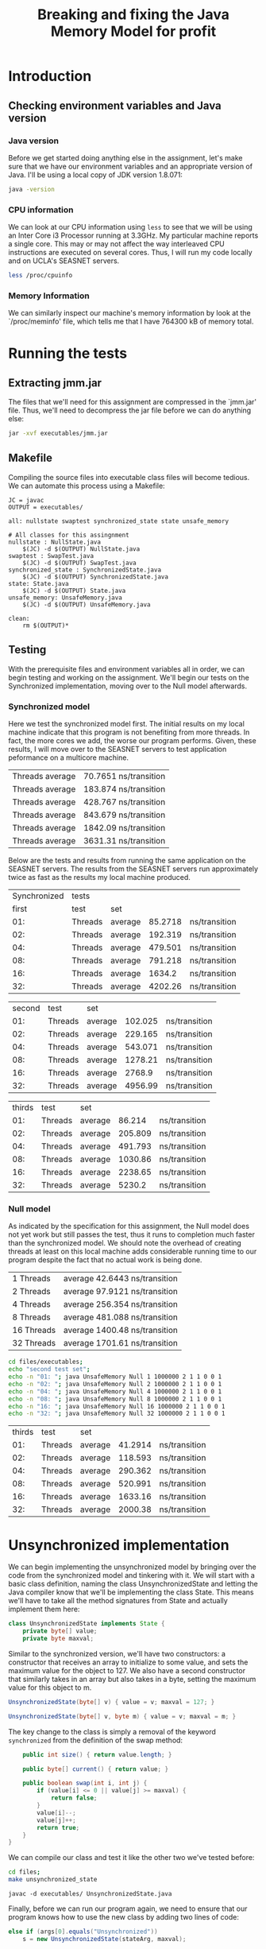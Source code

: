 #+TITLE: Breaking and fixing the Java Memory Model for profit
#+LaTeX_HEADER: \usemintedstyle{tango}

* Introduction
** Checking environment variables and Java version
*** Java version
Before we get started doing anything else in the assignment,
let's make sure that we have our environment variables and
an appropriate version of Java. I'll be using a local copy
of JDK version 1.8.071:

#+BEGIN_SRC sh 
java -version
#+END_SRC

#+RESULTS:
Java(TM) SE Runtime Environment (build 1.8.0_71-b15)
Java HotSpot(TM) 64-Bit Server VM (build 25.71-b15, mixed mode)
*** CPU information
We can look at our CPU information using ~less~ to see that we will
be using an Inter Core i3 Processor running at 3.3GHz. My particular
machine reports a single core. This may or may not affect the way
interleaved CPU instructions are executed on several cores. Thus,
I will run my code locally and on UCLA's SEASNET servers. 

#+BEGIN_SRC sh
less /proc/cpuinfo
#+END_SRC
*** Memory Information
We can similarly inspect our machine's memory information by look at
the `/proc/meminfo' file, which tells me that I have 764300 kB of
memory total.
* Running the tests
** Extracting jmm.jar
The files that we'll need for this assignment are compressed in 
the `jmm.jar' file. Thus, we'll need to decompress the jar file
before we can do anything else:

#+BEGIN_SRC sh :result output
jar -xvf executables/jmm.jar 
#+END_SRC

#+RESULTS:
 created:   META-INF/              
 inflated:  META-INF/MANIFEST.MF   
 inflated:  NullState.java         
 inflated:  State.java             
 inflated:  SwapTest.java          
 inflated:  SynchronizedState.java 
 inflated:  UnsafeMemory.java      
** Makefile
Compiling the source files into executable class files will become tedious.
We can automate this process using a Makefile:

#+BEGIN_SRC make
JC = javac
OUTPUT = executables/

all: nullstate swaptest synchronized_state state unsafe_memory

# All classes for this assingnment
nullstate : NullState.java
	$(JC) -d $(OUTPUT) NullState.java
swaptest : SwapTest.java
	$(JC) -d $(OUTPUT) SwapTest.java
synchronized_state : SynchronizedState.java
	$(JC) -d $(OUTPUT) SynchronizedState.java
state: State.java
	$(JC) -d $(OUTPUT) State.java
unsafe_memory: UnsafeMemory.java
	$(JC) -d $(OUTPUT) UnsafeMemory.java

clean:
	rm $(OUTPUT)* 
#+END_SRC
** Testing
With the prerequisite files and environment variables all in order, we
can begin testing and working on the assignment. We'll begin our tests
on the Synchronized implementation, moving over to the Null model
afterwards.
*** Synchronized model
Here we test the synchronized model first. The initial results on my
local machine indicate that this program is not benefiting from more
threads. In fact, the more cores we add, the worse our program
performs. Given, these results, I will move over to the SEASNET
servers to test application peformance on a multicore machine.

#+BEGIN_SRC sh :results output :exports results
cd files/executables;
java UnsafeMemory Synchronized 1 1000000 6 5 6 3 0 3
java UnsafeMemory Synchronized 2 1000000 6 5 6 3 0 3
java UnsafeMemory Synchronized 4 1000000 6 5 6 3 0 3
java UnsafeMemory Synchronized 8 1000000 6 5 6 3 0 3
java UnsafeMemory Synchronized 16 1000000 6 5 6 3 0 3
java UnsafeMemory Synchronized 32 1000000 6 5 6 3 0 3
#+END_SRC

#+RESULTS:
| Threads  average | 70.7651  ns/transition |
| Threads  average | 183.874  ns/transition |
| Threads  average | 428.767  ns/transition |
| Threads  average | 843.679  ns/transition |
| Threads  average | 1842.09  ns/transition |
| Threads  average | 3631.31  ns/transition |

Below are the tests and results from running the same
application on the SEASNET servers. The results from
the SEASNET servers run approximately twice as fast
as the results my local machine produced. 

#+BEGIN_SRC sh :results output :exports results
cd files/executables;
echo "Synchronized tests"; echo "first test set"
echo -n "01: "; java UnsafeMemory Synchronized 1 1000000 6 5 6 3 0 3
echo -n "02: "; java UnsafeMemory Synchronized 2 1000000 6 5 6 3 0 3
echo -n "04: "; java UnsafeMemory Synchronized 4 1000000 6 5 6 3 0 3
echo -n "08: "; java UnsafeMemory Synchronized 8 1000000 6 5 6 3 0 3
echo -n "16: ";java UnsafeMemory Synchronized 16 1000000 6 5 6 3 0 3
echo -n "32: ";java UnsafeMemory Synchronized 32 1000000 6 5 6 3 0 3
#+END_SRC

#+RESULTS:
| Synchronized | tests   |         |         |               |
|        first | test    | set     |         |               |
|          01: | Threads | average | 85.2718 | ns/transition |
|          02: | Threads | average | 192.319 | ns/transition |
|          04: | Threads | average | 479.501 | ns/transition |
|          08: | Threads | average | 791.218 | ns/transition |
|          16: | Threads | average |  1634.2 | ns/transition |
|          32: | Threads | average | 4202.26 | ns/transition |

#+BEGIN_SRC sh :results output :exports results
cd files/executables;
echo "second test set";
echo -n "01: "; java UnsafeMemory Synchronized 1 1000000 2 1 1 0 0 1
echo -n "02: "; java UnsafeMemory Synchronized 2 1000000 2 1 1 0 0 1
echo -n "04: "; java UnsafeMemory Synchronized 4 1000000 2 1 1 0 0 1
echo -n "08: "; java UnsafeMemory Synchronized 8 1000000 2 1 1 0 0 1
echo -n "16: "; java UnsafeMemory Synchronized 16 1000000 2 1 1 0 0 1
echo -n "32: "; java UnsafeMemory Synchronized 32 1000000 2 1 1 0 0 1
#+END_SRC

#+RESULTS:
| second | test    | set     |         |               |
|    01: | Threads | average | 102.025 | ns/transition |
|    02: | Threads | average | 229.165 | ns/transition |
|    04: | Threads | average | 543.071 | ns/transition |
|    08: | Threads | average | 1278.21 | ns/transition |
|    16: | Threads | average |  2768.9 | ns/transition |
|    32: | Threads | average | 4956.99 | ns/transition |

#+BEGIN_SRC sh :results output :exports results
cd files/executables;
echo "thirds test set";
echo -n "01: "; java UnsafeMemory Synchronized 1 1000000 8 1 1 1 1 1
echo -n "02: "; java UnsafeMemory Synchronized 2 1000000 8 1 1 1 1 1
echo -n "04: "; java UnsafeMemory Synchronized 4 1000000 8 1 1 1 1 1
echo -n "08: "; java UnsafeMemory Synchronized 8 1000000 8 1 1 1 1 1
echo -n "16: "; java UnsafeMemory Synchronized 16 1000000 8 1 1 1 1 1
echo -n "32: "; java UnsafeMemory Synchronized 32 1000000 8 1 1 1 1 1
#+END_SRC

#+RESULTS:
| thirds | test    | set     |         |               |
|    01: | Threads | average |  86.214 | ns/transition |
|    02: | Threads | average | 205.809 | ns/transition |
|    04: | Threads | average | 491.793 | ns/transition |
|    08: | Threads | average | 1030.86 | ns/transition |
|    16: | Threads | average | 2238.65 | ns/transition |
|    32: | Threads | average |  5230.2 | ns/transition |


*** Null model
As indicated by the specification for this assignment, the
Null model does not yet work but still passes the test,
thus it runs to completion much faster than the synchronized
model. We should note the overhead of creating threads
at least on this local machine adds considerable running
time to our program despite the fact that no actual work
is being done.

#+BEGIN_SRC sh :results output :exports results
cd files/executables;
echo -n "01 "; java UnsafeMemory Null 1 1000000 6 5 6 3 0 3
echo -n "02 "; java UnsafeMemory Null 2 1000000 6 5 6 3 0 3
echo -n "04 "; java UnsafeMemory Null 4 1000000 6 5 6 3 0 3
echo -n "08 "; java UnsafeMemory Null 8 1000000 6 5 6 3 0 3
echo -n "16 "; java UnsafeMemory Null 16 1000000 6 5 6 3 0 3
echo -n "32 "; java UnsafeMemory Null 32 1000000 6 5 6 3 0 3
#+END_SRC

#+RESULTS:
| 1  Threads  | average  42.6443  ns/transition |
| 2  Threads  | average  97.9121  ns/transition |
| 4  Threads  | average  256.354  ns/transition |
| 8  Threads  | average  481.088  ns/transition |
| 16  Threads | average  1400.48  ns/transition |
| 32  Threads | average  1701.61  ns/transition |

#+BEGIN_SRC sh :results output exports: results
cd files/executables;
echo "second test set";
echo -n "01: "; java UnsafeMemory Null 1 1000000 2 1 1 0 0 1
echo -n "02: "; java UnsafeMemory Null 2 1000000 2 1 1 0 0 1
echo -n "04: "; java UnsafeMemory Null 4 1000000 2 1 1 0 0 1
echo -n "08: "; java UnsafeMemory Null 8 1000000 2 1 1 0 0 1
echo -n "16: "; java UnsafeMemory Null 16 1000000 2 1 1 0 0 1
echo -n "32: "; java UnsafeMemory Null 32 1000000 2 1 1 0 0 1
#+END_SRC

#+RESULTS:
| second | test    | set     |         |               |
|    01: | Threads | average | 41.2622 | ns/transition |
|    02: | Threads | average | 124.858 | ns/transition |
|    04: | Threads | average | 259.175 | ns/transition |
|    08: | Threads | average | 610.105 | ns/transition |
|    16: | Threads | average | 958.078 | ns/transition |
|    32: | Threads | average |  1673.4 | ns/transition |


#+BEGIN_SRC sh :results output :exports results
cd files/executables;
echo "thirds test set";
echo -n "01: "; java UnsafeMemory Null 1 1000000 8 1 1 1 1 1
echo -n "02: "; java UnsafeMemory Null 2 1000000 8 1 1 1 1 1
echo -n "04: "; java UnsafeMemory Null 4 1000000 8 1 1 1 1 1
echo -n "08: "; java UnsafeMemory Null 8 1000000 8 1 1 1 1 1
echo -n "16: "; java UnsafeMemory Null 16 1000000 8 1 1 1 1 1
echo -n "32: "; java UnsafeMemory Null 32 1000000 8 1 1 1 1 1
#+END_SRC

#+RESULTS:
| thirds | test    | set     |         |               |
|    01: | Threads | average | 41.2914 | ns/transition |
|    02: | Threads | average | 118.593 | ns/transition |
|    04: | Threads | average | 290.362 | ns/transition |
|    08: | Threads | average | 520.991 | ns/transition |
|    16: | Threads | average | 1633.16 | ns/transition |
|    32: | Threads | average | 2000.38 | ns/transition |

* Unsynchronized implementation
  We can begin implementing the unsynchronized model by bringing over
  the code from the synchronized model and tinkering with it. We will
  start with a basic class definition, naming the class
  UnsynchronizedState and letting the Java compiler know that we'll be
  implementing the class State. This means we'll have to take all the
  method signatures from State and actually implement them here:

  #+BEGIN_SRC java :tangle files/UnsynchronizedState.java
    class UnsynchronizedState implements State {
        private byte[] value;
        private byte maxval;
  #+END_SRC

  Similar to the synchronized version, we'll have two constructors: a
  constructor that receives an array to initialize to some value, and
  sets the maximum value for the object to 127. We also have a second
  constructor that similarly takes in an array but also takes in a
  byte, setting the maximum value for this object to m.

  #+BEGIN_SRC java :tangle files/UnsynchronizedState.java
    UnsynchronizedState(byte[] v) { value = v; maxval = 127; }

    UnsynchronizedState(byte[] v, byte m) { value = v; maxval = m; }
  #+END_SRC

  The key change to the class is simply a removal of the keyword
  ~synchronized~ from the definition of the swap method:

  #+BEGIN_SRC java :tangle files/UnsynchronizedState.java
        public int size() { return value.length; }

        public byte[] current() { return value; }

        public boolean swap(int i, int j) {
            if (value[i] <= 0 || value[j] >= maxval) {
                return false;
            }
            value[i]--;
            value[j]++;
            return true;
        }
    }
  #+END_SRC

  We can compile our class and test it like the other two we've
  tested before:

  #+BEGIN_SRC sh :output results
    cd files;
    make unsynchronized_state
  #+END_SRC

  #+RESULTS:
  : javac -d executables/ UnsynchronizedState.java

  Finally, before we can run our program again, we need to ensure that
  our program knows how to use the new class by adding two lines of code:
  #+BEGIN_SRC java
    else if (args[0].equals("Unsynchronized"))
        s = new UnsynchronizedState(stateArg, maxval);
  #+END_SRC

** Running Unsynchronized
   There is a problem with the way that unsynchronized works. When we
   increase the number of threads or swaps beyond an arbitrary value
   the likelihood that the program will become deadlocked increases.
   Thus, for these tests we used orders of magnitude smaller swaps
   than previous tests:

  #+BEGIN_SRC sh :results output :exports results
    cd files/executables;
    echo -n "01 "; java UnsafeMemory Unsynchronized 1 1000 6 5 6 3 0 3
    echo -n "02 "; java UnsafeMemory Unsynchronized 2 1000 6 5 6 3 0 3
    echo -n "04 "; java UnsafeMemory Unsynchronized 4 1000 6 5 6 3 0 3
    echo -n "08 "; java UnsafeMemory Unsynchronized 8 1000 6 5 6 3 0 3
    echo -n "16 "; java UnsafeMemory Unsynchronized 16 1000 6 5 6 3 0 3
    echo -n "32 "; java UnsafeMemory Unsynchronized 32 1000 6 5 6 3 0 3
  #+END_SRC

  #+RESULTS:
   sum mismatch (17 != 21)
   sum mismatch (17 != 18)
   sum mismatch (17 != 21)
   sum mismatch (17 != 19)
   sum mismatch (17 != 11)

As expected, our unsynchronized class runs into race conditions, where we
get unexpected unreliable values.

* GetNSet
** Writing the Class
With the problematic /unsynchronized/ class implemented, we want
to achieve similar speed but without the race conditions. Is that
possible? Lets implement Java's atomic integer array and see if
we can do any better. A definition provided on Wikipedia states
that an atomic operation is one that is a guarantee of isolation
from concurrent processes. Since we'll be using the
AtomicIntegerArray class, lets include it in our file and
declare a variable ~valueIntegerArray~ that we'll instantiate
in our constructor:

#+BEGIN_SRC java :tangle files/GetNSet.java
  import java.util.concurrent.atomic.AtomicIntegerArray;

  class GetNSet implements State {
      private int[] value;
      private byte maxval;
      private AtomicIntegerArray valueIntegerArray;
#+END_SRC

With the variable declared above, we'd like to instantiate
an instance of the class; however, looking at the documentation
for AtomicIntegerArray shows us that we need to pass in an
integer array, not a byte array. Thus, we'll want to repurpose
~value~ as an ~int~ array and run a loop that will set each
element its equivalent in the byte array:

#+BEGIN_SRC java :tangle files/GetNSet.java
  GetNSet(byte[] v) {
      value = new int[v.length];

      for(int i = 0; i < value.length; i++){
          value[i] = v[i];
      }
      
      maxval = 127;
      valueIntegerArray = new AtomicIntegerArray(value);
  }

  GetNSet(byte[] v, byte m) { 
      value = new int[v.length];

      for(int i = 0; i < value.length; i++){
          value[i] = v[i];
      }
      
      maxval = m;
      valueIntegerArray = new AtomicIntegerArray(value);
  }
#+END_SRC

With the constructors that correctly instantiate our AtomIntegerArray
we can change the size method so that it gets the AtomicIntegerArray
length. We just call its ~length~ method. The ~current~ method requires
us to return a ~byte~ array, so we'll need to create a temporary
byte array and return it:

#+BEGIN_SRC java :tangle files/GetNSet.java
  public int size() { return valueIntegerArray.length(); }

  public byte[] current() {
      byte[] tmp = new byte[value.length];

      for(int i = 0; i < tmp.length; i++){
          tmp[i] = (byte) value[i];
      }
      
      return tmp;
  }
#+END_SRC

Finally, the ~swap~ function needs to use the ~get~ and ~set~ methods
provided by the AtomicIntegerArray class:

#+BEGIN_SRC java :tangle files/GetNSet.java
      public boolean swap(int i, int j) {
          if (valueIntegerArray.get(i) <= 0 || valueIntegerArray.get(j) >= maxval) {
              return false;
          }
          valueIntegerArray.getAndDecrement(i);
          valueIntegerArray.getAndIncrement(j);
          return true;
      }
  }
#+END_SRC
** Results
   Let's run this class, the same way we've done before:

   #+BEGIN_SRC sh :output results exports: results
     cd files/executables;
     echo -n "01 "; java UnsafeMemory GetNSet 1 1000000 6 5 6 3 0 3
     echo -n "02 "; java UnsafeMemory GetNSet 2 1000000 6 5 6 3 0 3
     echo -n "04 "; java UnsafeMemory GetNSet 4 1000000 6 5 6 3 0 3
     echo -n "08 "; java UnsafeMemory GetNSet 8 1000000 6 5 6 3 0 3
     echo -n "16 "; java UnsafeMemory GetNSet 16 1000000 6 5 6 3 0 3
     echo -n "32 "; java UnsafeMemory GetNSet 32 1000000 6 5 6 3 0 3
   #+END_SRC

   #+RESULTS:
   |  1 | Threads | average | 67.5364 | ns/transition |
   |  2 | Threads | average |  367.85 | ns/transition |
   |  4 | Threads | average | 953.757 | ns/transition |
   |  8 | Threads | average | 2157.33 | ns/transition |
   | 16 | Threads | average | 4351.21 | ns/transition |
   | 32 | Threads | average | 10085.5 | ns/transition |   

   Like our previous results, we'd expect that the more threads we add
   the faster our program should run; however, it looks like the overhead
   of creating the threads is too costly for this simple swap function.
   On a positive note, we are no longer getting bad results, even testing
   on an array two and three orders of magnitude larger produces no
   bad results:

   #+BEGIN_SRC sh :output results :exports results
     cd files/executables;
     echo -n "32 "; java UnsafeMemory GetNSet 32 10000000 6 5 6 3 0 3
     echo -n "32 "; java UnsafeMemory GetNSet 32 100000000 6 5 6 3 0 3
   #+END_SRC

   #+RESULTS:
   | 32 | Threads | average | 6963.54 | ns/transition |
   | 32 | Threads | average | 3769.83 | ns/transition |

* BetterSafe
** Writing the class
We can now move to the BetterSafe model, which will
achieve better performance than /Synchronized/ but
still maintain 100% reliability. We will be able to
do this by implementing a system of locks and unlocks.

We begin with our familiar code from /Synchronized/,
maintaining a majority of the code. Thus, we only
change the name of the class along with the constructor
names to reflect this change. Finally, we'll add a
lock to use when we are performing a swap:

#+BEGIN_SRC java :tangle files/BetterSafe.java
  import java.util.concurrent.locks.ReentrantLock;

  class BetterSafe implements State {
      private byte[] value;
      private byte maxval;
      private final ReentrantLock swapLock;

      BetterSafe(byte[] v) {
          value = v; maxval = 127;
          swapLock = new ReentrantLock();
      }

      BetterSafe(byte[] v, byte m) {
          value = v; maxval = m;
          swapLock = new ReentrantLock();
      }
#+END_SRC

We'll remove the ~synchronized~ keyword from the swap
function and implement a use of locks to make sure that
no thread steps on anyone else's toes: 

#+BEGIN_SRC java :tangle files/BetterSafe.java

  public int size() { return value.length; }

  public byte[] current() { return value; }

  public boolean swap(int i, int j) {
      swapLock.lock();
      
      if (value[i] <= 0 || value[j] >= maxval) {
          swapLock.unlock();

          return false;
      }
      value[i]--;
      value[j]++;

      swapLock.unlock();
      
      return true;
                              }
  }
#+END_SRC
** Testing BetterSafe
Let's test our BetterSafe class by performing the same tests
that we've done in the past:

#+BEGIN_SRC sh :output results :exports results
  cd files/executables;
  echo "orginal test:"
  echo -n "01 "; java UnsafeMemory BetterSafe 1 1000000 6 5 6 3 0 3
  echo -n "02 "; java UnsafeMemory BetterSafe 2 1000000 6 5 6 3 0 3
  echo -n "04 "; java UnsafeMemory BetterSafe 4 1000000 6 5 6 3 0 3
  echo -n "08 "; java UnsafeMemory BetterSafe 8 1000000 6 5 6 3 0 3
  echo -n "16 "; java UnsafeMemory BetterSafe 16 1000000 6 5 6 3 0 3
  echo -n "32 "; java UnsafeMemory BetterSafe 32 1000000 6 5 6 3 0 3

  echo "larger test:"
  echo -n "01 "; java UnsafeMemory BetterSafe 1 1000000 6 5 6 3 0 3
  echo -n "02 "; java UnsafeMemory BetterSafe 2 1000000 6 5 6 3 0 3
  echo -n "04 "; java UnsafeMemory BetterSafe 4 1000000 6 5 6 3 0 3
  echo -n "08 "; java UnsafeMemory BetterSafe 8 1000000 6 5 6 3 0 3
  echo -n "16 "; java UnsafeMemory BetterSafe 16 1000000 6 5 6 3 0 3
  echo -n "32 "; java UnsafeMemory BetterSafe 32 1000000 6 5 6 3 0 3
#+END_SRC

#+RESULTS:
| orginal | test:   |         |         |               |
|       1 | Threads | average | 79.9405 | ns/transition |
|       2 | Threads | average | 1003.66 | ns/transition |
|       4 | Threads | average | 572.069 | ns/transition |
|       8 | Threads | average | 1194.61 | ns/transition |
|      16 | Threads | average | 2515.44 | ns/transition |
|      32 | Threads | average | 5913.67 | ns/transition |
|  larger | test:   |         |         |               |
|       1 | Threads | average | 80.0281 | ns/transition |
|       2 | Threads | average | 1067.41 | ns/transition |
|       4 | Threads | average |  601.73 | ns/transition |
|       8 | Threads | average | 1198.49 | ns/transition |
|      16 | Threads | average | 2542.19 | ns/transition |
|      32 | Threads | average | 5915.93 | ns/transition |

* BetterSorry
** Writing BetterSorry
  #+BEGIN_SRC java :tangle files/BetterSorry.java
    import java.util.concurrent.TimeUnit;

    class BetterSorry implements State {
        private volatile byte[] value;
        private byte maxval;
        private static volatile boolean inCritical = false;
  #+END_SRC

  Similar to the synchronized version, we'll have two constructors: a
  constructor that receives an array to initialize to some value, and
  sets the maximum value for the object to 127. We also have a second
  constructor that similarly takes in an array but also takes in a
  byte, setting the maximum value for this object to m. We'll use a
  psuedo-lock by creating a boolean that lets us know when we're in
  a critical part of the execution, i.e., when we're writing to our
  array.

  #+BEGIN_SRC java :tangle files/BetterSorry.java
    BetterSorry(byte[] v) { value = v; maxval = 127; }

    BetterSorry(byte[] v, byte m) { value = v; maxval = m; }
  #+END_SRC

  To make sure we don't have any deadlocks, we'll check to make
  sure we are not in a critical section, i.e., writing to
  our array. If we are, we'll wait our turn. If not, then the
  thread will write what it needs to the array.

  #+BEGIN_SRC java :tangle files/BetterSorry.java
        public int size() { return value.length; }

        public byte[] current() { return value; }

        public boolean swap(int i, int j) {
            int v_i = value[i], v_j = value[j];

            if (v_i <= 0 || v_j >= maxval) {
                return false;
            }
            while(inCritical) {
                try {
                    TimeUnit.NANOSECONDS.sleep(1);
                } catch (InterruptedException e) {
                    // TODO Auto-generated catch block
                    e.printStackTrace();
                }
            }

            inCritical = true;
            
            value[i]--;
            value[j]++;

            inCritical = false;

            
            return true;
        }
    }
  #+END_SRC
** Testing BetterSorry

   #+BEGIN_SRC sh :output results :exports results
     cd files/executables;
     echo -n "01 "; java UnsafeMemory BetterSorry 1 1000000 6 5 6 3 0 3
     echo -n "02 "; java UnsafeMemory BetterSorry 2 1000000 6 5 6 3 0 3
     echo -n "04 "; java UnsafeMemory BetterSorry 4 1000000 6 5 6 3 0 3
     echo -n "08 "; java UnsafeMemory BetterSorry 8 1000000 6 5 6 3 0 3
     echo -n "16 "; java UnsafeMemory BetterSorry 16 1000000 6 5 6 3 0 3
     echo -n "32 "; java UnsafeMemory BetterSorry 32 1000000 6 5 6 3 0 3
   #+END_SRC

   #+RESULTS:
   |                      01 | Threads | average | 69.8024 | ns/transition |
   |                      02 | Threads | average | 141.296 | ns/transition |
   |                      04 | Threads | average | 295.705 | ns/transition |
   |                      08 | Threads | average | 644.861 | ns/transition |
   | sum mismatch (17 != 18) |         |         |         |               |
   |                      16 | Threads | average | 1722.14 | ns/transition |
   | sum mismatch (17 != 23) |         |         |         |               |
   |                      32 | Threads | average | 4318.05 | ns/transition |
   | sum mismatch (17 != 24) |         |         |         |               |
